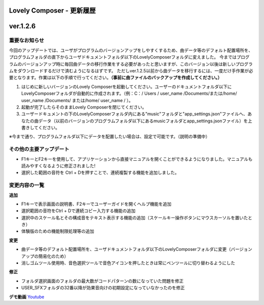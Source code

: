 Lovely Composer - 更新履歴
#####################################################


ver.1.2.6
####################################################

重要なお知らせ
============================================================================
今回のアップデートでは、ユーザがプログラムのバージョンアップをしやすくするため、曲データ等のデフォルト配置場所を、プログラムフォルダの直下からユーザドキュメントフォルダ以下のLovelyComposerフォルダに変えました。
今まではプログラムのバージョンアップ時に毎回曲データの移行作業をする必要があったと思いますが、このバージョン以後は新しいプログラムをダウンロードするだけで済むようになるはずです。
ただしver.1.2.5以前から曲データを移行するには、一度だけ手作業が必要となります。作業は以下の手順で行ってください。**（事前に曲ファイルのバックアップを作成してください。）**

#. はじめに新しいバージョンのLovely Composerを起動してください。ユーザーのドキュメントフォルダ以下にLovelyComposerフォルダが自動的に作成されます。（例：C：/ Users / user_name /Documents/または/home/ user_name /Documents/ または/home/ user_name / ）。
#. 起動が完了したらそのままLovely Composerを閉じてください。
#. ユーザードキュメントの下のLovelyComposerフォルダ内にある"music"フォルダと"app_settings.json"ファイルへ、あなたの曲データ（以前のバージョンのプログラムフォルダ以下にあるmusicフォルダとapp_settings.jsonファイル）を上書きしてください。

※今まで通り、プログラムフォルダ以下にデータを配置したい場合は、設定で可能です。（説明の準備中）

その他の主要アップデート
============================================================================

* F1キーとF2キーを使用して、アプリケーションから直接マニュアルを開くことができるようになりました。マニュアルも読みやすくなるように修正されました!
* 選択した範囲の音符を Ctrl + Dを押すことで、連続複製する機能を追加しました。


変更内容の一覧
============================================================================

**追加**

* F1キーで表示画面の説明書、F2キーでユーザーガイドを開くヘルプ機能を追加
* 選択範囲の音符をCtrl + Dで連続コピー入力する機能の追加
* 選択中のスケール名とその構成音をテキスト表示する機能の追加（スケールキー操作ボタンにマウスカーソルを置いたとき）
* 体験版のための機能制限処理等の追加

**変更**

* 曲データ等のデフォルト配置場所を、ユーザドキュメントフォルダ以下のLovelyComposerフォルダに変更（バージョンアップの簡易化のため）
* 消しゴムツール使用時、音色選択ツールで音色アイコンを押したときは常にペンツールに切り替わるようにした

**修正**

* フォルダ選択画面のフォルダの最大数がコードパターンの数になっていた問題を修正
* USER_SFXフォルダの32番以降が効果音向けの初期設定になっていなかったのを修正

**デモ動画**
`Youtube <https://youtu.be/kw5izF6dYk4>`_